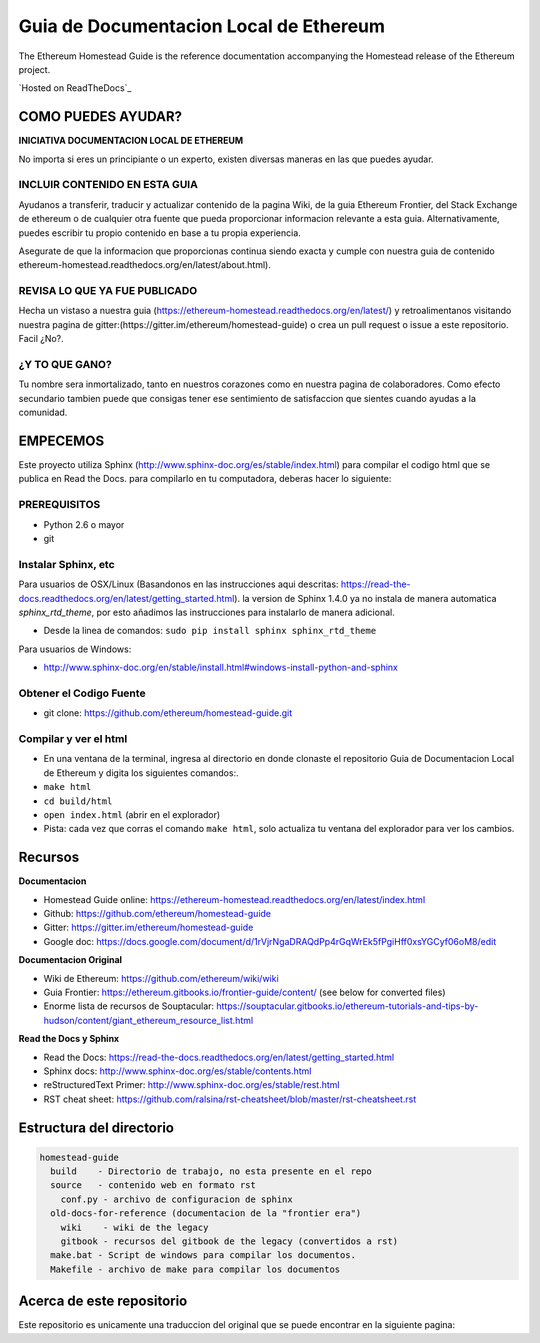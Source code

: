 **********************************************************
Guia de Documentacion Local de Ethereum
**********************************************************
|Gitter|

.. |Gitter| image:: https://badges.gitter.im/ethereum/homestead-guide.svg
   :target: https://gitter.im/ethereum/homestead-guide?utm_source=badge&utm_medium=badge&utm_campaign=pr-badge

The Ethereum Homestead Guide is the reference documentation accompanying the Homestead release of the Ethereum project.

`Hosted on ReadTheDocs`_

COMO PUEDES AYUDAR?
================================================================================
**INICIATIVA DOCUMENTACION LOCAL DE ETHEREUM**

No importa si eres un principiante o un experto, existen diversas maneras en las que puedes ayudar.

INCLUIR CONTENIDO EN ESTA GUIA
--------------------------------------------------------------------------------
Ayudanos a transferir, traducir y actualizar contenido de la pagina Wiki, de la guia Ethereum Frontier, del Stack Exchange de ethereum o de cualquier otra fuente que pueda proporcionar informacion relevante a esta guia. Alternativamente, puedes escribir tu propio contenido en base a tu propia experiencia.

Asegurate de que la informacion que proporcionas continua siendo exacta y cumple con nuestra guia de contenido ethereum-homestead.readthedocs.org/en/latest/about.html).

REVISA LO QUE YA FUE PUBLICADO
--------------------------------------------------------------------------------
Hecha un vistaso a nuestra guia (https://ethereum-homestead.readthedocs.org/en/latest/) y retroalimentanos visitando nuestra pagina de gitter:(https://gitter.im/ethereum/homestead-guide) o crea un pull request o issue a este repositorio. Facil ¿No?.

¿Y TO QUE GANO?
--------------------------------------------------------------------------------
Tu nombre sera inmortalizado, tanto en nuestros corazones como en nuestra pagina de colaboradores.
Como efecto secundario tambien puede que consigas tener ese sentimiento de satisfaccion que sientes cuando ayudas a la comunidad.

EMPECEMOS
======================

Este proyecto utiliza Sphinx (http://www.sphinx-doc.org/es/stable/index.html) para compilar el codigo html que se publica en Read the Docs. para compilarlo en tu computadora, deberas hacer lo siguiente:

PREREQUISITOS
--------------------------------------------------------------------------------
* Python 2.6 o mayor
* git

Instalar Sphinx, etc
--------------------------------------------------------------------------------
Para usuarios de OSX/Linux (Basandonos en las instrucciones aqui descritas: https://read-the-docs.readthedocs.org/en/latest/getting_started.html). la version de Sphinx 1.4.0 ya no instala de manera automatica `sphinx_rtd_theme`, por esto añadimos las instrucciones para instalarlo de manera adicional.

* Desde la linea de comandos: ``sudo pip install sphinx sphinx_rtd_theme``

Para usuarios de Windows:

* http://www.sphinx-doc.org/en/stable/install.html#windows-install-python-and-sphinx

Obtener el Codigo Fuente
--------------------------------------------------------------------------------
* git clone: https://github.com/ethereum/homestead-guide.git

Compilar y ver el html
--------------------------------------------------------------------------------
* En una ventana de la terminal, ingresa al directorio en donde clonaste el repositorio Guia de Documentacion Local de Ethereum y digita los siguientes comandos:.
* ``make html``
* ``cd build/html``
* ``open index.html`` (abrir en el explorador)
* Pista: cada vez que corras el comando ``make html``, solo actualiza tu ventana del explorador para ver los cambios.


Recursos
================================================================================

**Documentacion**

* Homestead Guide online: https://ethereum-homestead.readthedocs.org/en/latest/index.html
* Github: https://github.com/ethereum/homestead-guide
* Gitter: https://gitter.im/ethereum/homestead-guide
* Google doc: https://docs.google.com/document/d/1rVjrNgaDRAQdPp4rGqWrEk5fPgiHff0xsYGCyf06oM8/edit

**Documentacion Original**

* Wiki de Ethereum: https://github.com/ethereum/wiki/wiki
* Guia Frontier: https://ethereum.gitbooks.io/frontier-guide/content/ (see below for converted files)
* Enorme lista de recursos de Souptacular: https://souptacular.gitbooks.io/ethereum-tutorials-and-tips-by-hudson/content/giant_ethereum_resource_list.html

**Read the Docs y Sphinx**

- Read the Docs: https://read-the-docs.readthedocs.org/en/latest/getting_started.html
- Sphinx docs: http://www.sphinx-doc.org/es/stable/contents.html
- reStructuredText Primer: http://www.sphinx-doc.org/es/stable/rest.html
- RST cheat sheet: https://github.com/ralsina/rst-cheatsheet/blob/master/rst-cheatsheet.rst

Estructura del directorio
=========================

.. code-block::

    homestead-guide
      build    - Directorio de trabajo, no esta presente en el repo
      source   - contenido web en formato rst
        conf.py - archivo de configuracion de sphinx
      old-docs-for-reference (documentacion de la "frontier era")
        wiki    - wiki de the legacy
        gitbook - recursos del gitbook de the legacy (convertidos a rst)
      make.bat - Script de windows para compilar los documentos.
      Makefile - archivo de make para compilar los documentos


Acerca de este repositorio
================================================================================

Este repositorio es unicamente una traduccion del original que se puede encontrar en la siguiente pagina:

.. _Hostea on ReadTheDocs: https://ethereum-homestead.readthedocs.org/en/latest/
